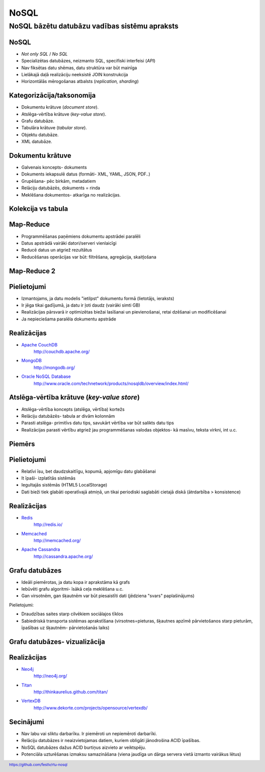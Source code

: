 =======
NoSQL
=======

------------------------------------------------
NoSQL bāzētu datubāzu vadības sistēmu apraksts
------------------------------------------------


.. raw:: pdf

	PageBreak oneColumn

NoSQL
==========

* *Not only SQL* / *No SQL*
* Specializētas datubāzes, neizmanto SQL, specifiski interfeisi (*API*)
* Nav fiksētas datu shēmas, datu struktūra var būt mainīga
* Lielākajā daļā realizāciju neeksistē JOIN konstrukcija
* Horizontālās mērogošanas atbalsts (*replication, sharding*)
 

.. raw:: pdf

	PageBreak


Kategorizācija/taksonomija
============================

* Dokumentu krātuve (*document store*).
* Atslēga-vērtība krātuve (*key-value store*).
* Grafu datubāze.
* Tabulāra krātuve (*tabular store*).
* Objektu datubāze.
* XML datubāze.

.. raw:: pdf

	PageBreak


Dokumentu krātuve
===================

* Galvenais koncepts- dokuments
* Dokuments iekapsulē datus (formāti- XML, YAML, JSON, PDF..)
* Grupēšana- pēc birkām, metadatiem
* Relāciju datubāzēs, dokuments = rinda
* Meklēšana dokumentos- atkarīga no realizācijas.

.. raw:: pdf

	PageBreak


Kolekcija vs tabula
====================================================

.. image:: images/rel_db.jpg
	:width: 45%

.. image:: images/mongodb.jpg
	:width: 45%
 

.. raw:: pdf

	PageBreak


Map-Reduce
==============

* Programmēšanas paņēmiens dokumentu apstrādei paralēli
* Datus apstrādā vairāki datori/serveri vienlaicīgi
* Reducē datus un atgriež rezultātus
* Reducēšanas operācijas var būt: filtrēšana, agregācija, skaitļošana

.. raw:: pdf

	PageBreak


Map-Reduce 2
================

.. image:: images/mapreduce.png
	:width: 70%

.. raw:: pdf

	PageBreak


Pielietojumi
===============

* Izmantojams, ja datu modelis "ietilpst" dokumentu formā (lietotājs, ieraksts)
* Ir jēga tikai gadījumā, ja datu ir ļoti daudz (vairāki simti GB)
* Realizācijas pārsvarā ir optimizētas biežai lasīšanai un pievienošanai, retai dzēšanai un modificēšanai
* Ja nepieciešama paralēla dokumentu apstrāde

.. raw:: pdf

	PageBreak

Realizācijas
===============

* `Apache CouchDB <http://couchdb.apache.org/>`_
	http://couchdb.apache.org/
* `MongoDB <http://mongodb.org>`_
	http://mongodb.org/
* `Oracle NoSQL Database <http://www.oracle.com/technetwork/products/nosqldb/overview/index.html/>`_ 
	http://www.oracle.com/technetwork/products/nosqldb/overview/index.html/

.. raw:: pdf

	PageBreak

Atslēga-vērtība krātuve (*key-value store*)
==============================================

* Atslēga-vērtība koncepts (atslēga, vērtība) kortežs
* Relāciju datubāzēs- tabula ar divām kolonnām
* Parasti atslēga- primitīvs datu tips, savukārt vērtība var būt salikts datu tips
* Realizācijas parasti vērtību atgriež jau programmēšanas valodas objektos- kā masīvu, teksta virkni, int u.c.

.. raw:: pdf

	PageBreak


Piemērs
===========

.. code-block:: pycon
	:linenos:

	>>> import redis
	>>> r = redis.Redis()
	>>> r.sadd('atslega',(1,2,3))
	1
	>>> r.smembers('atslega')
	set(['(1, 2, 3)'])

	>>> r.set('vienkarsaatslega', 'abc')
	True
	>>> r.get('vienkarsaatslega')
	'abc'

.. raw:: pdf

	PageBreak

Pielietojumi
==============================

* Relatīvi īsu, bet daudzskaitlīgu, kopumā, apjomīgu datu glabāšanai
* It īpaši- izplatītās sistēmās
* Iegultajās sistēmās (HTML5 LocalStorage)
* Dati bieži tiek glabāti operatīvajā atmiņā, un tikai periodiski saglabāti cietajā diskā (ātrdarbība > konsistence)


.. raw:: pdf

	PageBreak

Realizācijas
================

* `Redis <http://redis.io/>`_ 
	http://redis.io/
* `Memcached <http://memcached.org/>`_ 
	http://memcached.org/
* `Apache Cassandra <http://cassandra.apache.org/>`_ 
	http://cassandra.apache.org/


.. raw:: pdf

	PageBreak

Grafu datubāzes
===================

* Ideāli piemērotas, ja datu kopa ir aprakstāma kā grafs
* Iebūvēti grafu algoritmi- īsākā ceļa meklēšana u.c.
* Gan virsotnēm, gan šķautnēm var būt piesaistīti dati (jēdziena "svars" paplašinājums)

Pielietojumi:

* Draudzības saites starp cilvēkiem sociālajos tīklos
* Sabiedriskā transporta sistēmas aprakstīšana (virsotnes=pieturas, šķautnes apzīmē pārvietošanos starp pieturām, īpašības uz šķautnēm- pārvietošanās laiks)

.. raw:: pdf

	PageBreak

Grafu datubāzes- vizualizācija
=================================

.. image:: images/graph.png
	:width: 70%

.. raw:: pdf

	PageBreak

Realizācijas
==============

* `Neo4j <http://neo4j.org/>`_
	http://neo4j.org/
* `Titan <http://thinkaurelius.github.com/titan/>`_
	http://thinkaurelius.github.com/titan/
* `VertexDB <http://www.dekorte.com/projects/opensource/vertexdb/>`_
	http://www.dekorte.com/projects/opensource/vertexdb/


.. raw:: pdf

	PageBreak

Secinājumi
===============

* Nav labu vai sliktu darbarīku. Ir piemēroti un nepiemēroti darbarīki.
* Relāciju datubāzes ir neaizvietojamas datiem, kuriem obligāti jānodrošina ACID īpašības.
* NoSQL datubāzes dažus ACID burtiņus aizvieto ar veiktspēju.
* Potenciāla uzturēšanas izmaksu samazināšana (viena jaudīga un dārga servera vietā izmanto vairākus lētus)



.. footer::
	https://github.com/festlv/rtu-nosql

